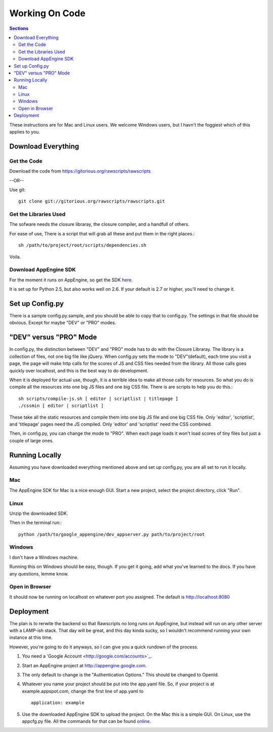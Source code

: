 .. _working-on-code:

==========================
 Working On Code
==========================

.. contents:: Sections
   :local:

These instructions are for Mac and Linux users. We welcome Windows
users, but I havn't the foggiest which of this applies to you.

Download Everything
===================

Get the Code
------------

Download the code from https://gitorious.org/rawscripts/rawscripts

--OR--

Use git::

    git clone git://gitorious.org/rawscripts/rawscripts.git


Get the Libraries Used
----------------------

The sofware needs the closure libraray, the closure compiler, and a
handfull of others.

For ease of use, There is a script that will grab all these and put
them in the right places.::

    sh /path/to/project/root/scripts/dependencies.sh

Voila.

Download AppEngine SDK
----------------------

For the moment it runs on AppEngine, so get the SDK `here 
<http://code.google.com/appengine/downloads.html#Google_App_Engine_SDK_for_Python>`_.

It is set up for Python 2.5, but also works well on 2.6. If your
default is 2.7 or higher, you'll need to change it.

Set up Config.py
================

There is a sample config.py.sample, and you should be able to copy
that to config.py. The settings in that file should be obvious. Except
for maybe "DEV" or "PRO" modes.

"DEV" versus "PRO" Mode
=======================

In config.py, the distinction between "DEV" and "PRO" mode has to do
with the Closure Libraray. The library is a collection of files, not
one big file like jQuery. When config.py sets the mode to
"DEV"(default), each time you visit a page, the page will make http
calls for the scores of JS and CSS files needed from the library. All
those calls goes quickly over localhost, and this is the best way to
do development.

When it is deployed for actual use, though, it is a terrible idea to
make all those calls for resources. So what you do is compile all the
resources into one big JS files and one big CSS file. There is are
scripts to help you do this.::

    sh scripts/compile-js.sh [ editor | scriptlist | titlepage ]
    ./cssmin [ editor | scriptlist ]

These take all the static resources and compile them into one big JS
file and one big CSS file. Only 'editor', 'scriptlist', and
'titlepage' pages need the JS compiled. Only 'editor' and 'scriptlist'
need the CSS combined.

Then, in config.py, you can change the mode to "PRO". When each page
loads it won't load scores of tiny files but just a couple of large
ones.

Running Locally
===============

Assuming you have downloaded everything mentioned above and set up
config.py, you are all set to run it locally.

Mac
---

The AppEngine SDK for Mac is a nice enough GUI. Start a new project,
select the project directory, click "Run". 


Linux
-----
Unzip the downloaded SDK.

Then in the terminal run:::

    python /path/to/google_appengine/dev_appserver.py path/to/project/root

Windows
-------

I don't have a Windows machine.

Running this on Windows should be easy, though. If you get it going,
add what you've learned to the docs. If you have any questions, lemme
know.

Open in Browser
---------------

It should now be running on localhost on whatever port you
assigned. The default is http://localhost:8080

.. _deployment:

Deployment
==========

The plan is to rerwite the backend so that Rawscripts no long runs on
AppEngine, but instead will run on any other server with a LAMP-ish
stack. That day will be great, and this day kinda sucky, so I wouldn't
recommend running your own instance at this time.

However, you're going to do it anyways, so I can give you a quick
rundown of the process.

#. You need a 'Google Account <http://google.com/accounts>`_.
#. Start an AppEngine project at http://appengine.google.com. 
#. The only default to change is the "Authentication Options." This should be changed to OpenId.
#. Whatever you name your project should be put into the app.yaml file. So, if your project is at example.appspot.com, change the first line of app.yaml to ::

    application: example

#. Use the downloaded AppEngine SDK to upload the project. On the Mac this is a simple GUI. On Linux, use the appcfg.py file. All the commands for that can be found `online <http://code.google.com/appengine/docs/python/tools/uploadinganapp.html>`_.
